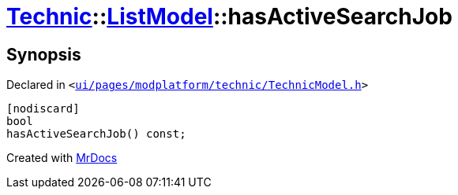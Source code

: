 [#Technic-ListModel-hasActiveSearchJob]
= xref:Technic.adoc[Technic]::xref:Technic/ListModel.adoc[ListModel]::hasActiveSearchJob
:relfileprefix: ../../
:mrdocs:


== Synopsis

Declared in `&lt;https://github.com/PrismLauncher/PrismLauncher/blob/develop/launcher/ui/pages/modplatform/technic/TechnicModel.h#L61[ui&sol;pages&sol;modplatform&sol;technic&sol;TechnicModel&period;h]&gt;`

[source,cpp,subs="verbatim,replacements,macros,-callouts"]
----
[nodiscard]
bool
hasActiveSearchJob() const;
----



[.small]#Created with https://www.mrdocs.com[MrDocs]#
